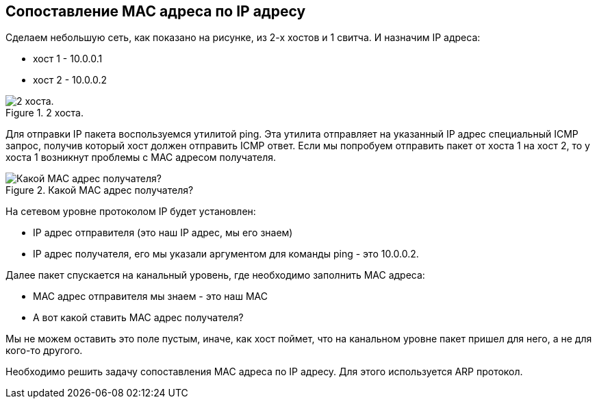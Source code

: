 == Сопоставление MAC адреса по IP адресу

Сделаем небольшую сеть, как показано на рисунке, из 2-х хостов и 1 свитча. И назначим IP адреса:

* хост 1 - 10.0.0.1
* хост 2 - 10.0.0.2

.2 хоста.
image::{docdir}/images/2_hosts.png[2 хоста.]

Для отправки IP пакета воспользуемся утилитой ping. Эта утилита отправляет на указанный IP адрес специальный ICMP запрос, получив который хост должен отправить ICMP ответ. Если мы попробуем отправить пакет от хоста 1 на хост 2, то у хоста 1 возникнут проблемы с MAC адресом получателя.

.Какой MAC адрес получателя?
image::{docdir}/images/mac_unknown.png[Какой MAC адрес получателя?]

На сетевом уровне протоколом IP будет установлен:

* IP адрес отправителя (это наш IP адрес, мы его знаем)
* IP адрес получателя, его мы указали аргументом для команды ping - это 10.0.0.2.

Далее пакет спускается на канальный уровень, где необходимо заполнить MAC адреса:

* MAC адрес отправителя мы знаем - это наш MAC
* А вот какой ставить MAC адрес получателя?

Мы не можем оставить это поле пустым, иначе, как хост поймет, что на канальном уровне пакет пришел для него, а не для кого-то другого.

Необходимо решить задачу сопоставления MAC адреса по IP адресу. Для этого используется ARP протокол.